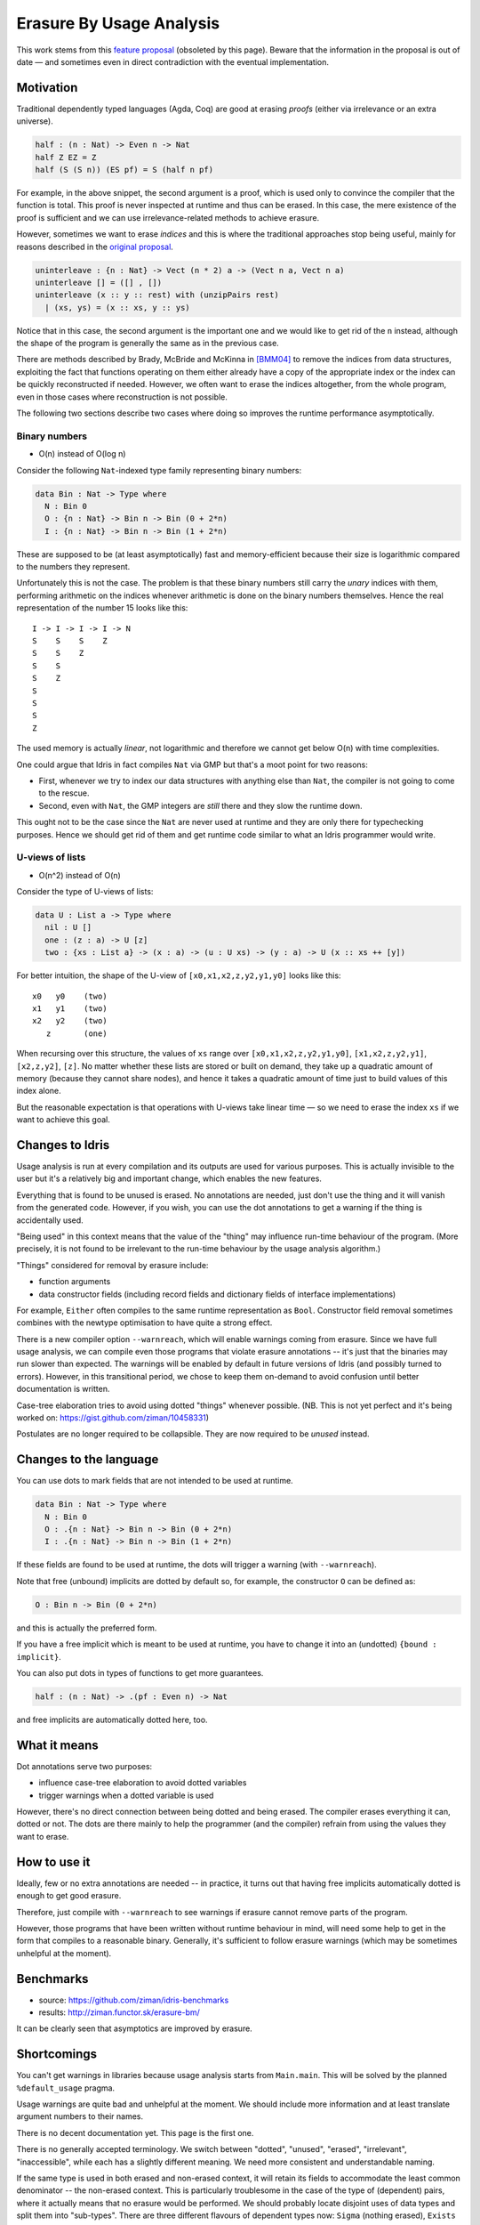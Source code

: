 *************************
Erasure By Usage Analysis
*************************

This work stems from this `feature proposal
<https://github.com/idris-lang/Idris-dev/wiki/Egg-%232%3A-Erasure-annotations>`__
(obsoleted by this page). Beware that the information in the proposal
is out of date — and sometimes even in direct contradiction with the
eventual implementation.

Motivation
==========

Traditional dependently typed languages (Agda, Coq) are good at
erasing *proofs* (either via irrelevance or an extra universe).

.. code-block:: idris

    half : (n : Nat) -> Even n -> Nat
    half Z EZ = Z
    half (S (S n)) (ES pf) = S (half n pf)

For example, in the above snippet, the second argument is a proof,
which is used only to convince the compiler that the function is
total. This proof is never inspected at runtime and thus can be
erased. In this case, the mere existence of the proof is sufficient
and we can use irrelevance-related methods to achieve erasure.

However, sometimes we want to erase *indices* and this is where the
traditional approaches stop being useful, mainly for reasons described
in the `original proposal
<https://github.com/idris-lang/Idris-dev/wiki/Egg-%232%3A-Erasure-annotations>`__.

.. code-block:: idris

    uninterleave : {n : Nat} -> Vect (n * 2) a -> (Vect n a, Vect n a)
    uninterleave [] = ([] , [])
    uninterleave (x :: y :: rest) with (unzipPairs rest)
      | (xs, ys) = (x :: xs, y :: ys)

Notice that in this case, the second argument is the important one and
we would like to get rid of the ``n`` instead, although the shape of
the program is generally the same as in the previous case.

There are methods described by Brady, McBride and McKinna in [BMM04]_
to remove the indices from data structures, exploiting the fact that
functions operating on them either already have a copy of the
appropriate index or the index can be quickly reconstructed if needed.
However, we often want to erase the indices altogether, from the whole
program, even in those cases where reconstruction is not possible.

The following two sections describe two cases where doing so improves
the runtime performance asymptotically.

Binary numbers
--------------

- O(n) instead of O(log n)

Consider the following ``Nat``-indexed type family representing binary
numbers:

.. code-block:: idris

    data Bin : Nat -> Type where
      N : Bin 0
      O : {n : Nat} -> Bin n -> Bin (0 + 2*n)
      I : {n : Nat} -> Bin n -> Bin (1 + 2*n)

These are supposed to be (at least asymptotically) fast and
memory-efficient because their size is logarithmic compared to the
numbers they represent.

Unfortunately this is not the case. The problem is that these binary
numbers still carry the *unary* indices with them, performing
arithmetic on the indices whenever arithmetic is done on the binary
numbers themselves. Hence the real representation of the number 15
looks like this:

::

    I -> I -> I -> I -> N
    S    S    S    Z
    S    S    Z
    S    S
    S    Z
    S
    S
    S
    Z

The used memory is actually *linear*, not logarithmic and therefore we
cannot get below O(n) with time complexities.

One could argue that Idris in fact compiles ``Nat`` via GMP but
that's a moot point for two reasons:

+ First, whenever we try to index our data structures with anything
  else than ``Nat``, the compiler is not going to come to the rescue.

+ Second, even with ``Nat``, the GMP integers are *still* there and
  they slow the runtime down.

This ought not to be the case since the ``Nat`` are never used at
runtime and they are only there for typechecking purposes. Hence we
should get rid of them and get runtime code similar to what an Idris
programmer would write.

U-views of lists
----------------

-  O(n^2) instead of O(n)

Consider the type of U-views of lists:

.. code-block:: idris

    data U : List a -> Type where
      nil : U []
      one : (z : a) -> U [z]
      two : {xs : List a} -> (x : a) -> (u : U xs) -> (y : a) -> U (x :: xs ++ [y])

For better intuition, the shape of the U-view of
``[x0,x1,x2,z,y2,y1,y0]`` looks like this:

::

      x0   y0    (two)
      x1   y1    (two)
      x2   y2    (two)
         z       (one)

When recursing over this structure, the values of ``xs`` range over
``[x0,x1,x2,z,y2,y1,y0]``, ``[x1,x2,z,y2,y1]``, ``[x2,z,y2]``,
``[z]``.  No matter whether these lists are stored or built on demand,
they take up a quadratic amount of memory (because they cannot share
nodes), and hence it takes a quadratic amount of time just to build
values of this index alone.

But the reasonable expectation is that operations with U-views take
linear time — so we need to erase the index ``xs`` if we want to
achieve this goal.

Changes to Idris
================

Usage analysis is run at every compilation and its outputs are used
for various purposes. This is actually invisible to the user but it's
a relatively big and important change, which enables the new features.

Everything that is found to be unused is erased. No annotations are
needed, just don't use the thing and it will vanish from the generated
code. However, if you wish, you can use the dot annotations to get a
warning if the thing is accidentally used.

"Being used" in this context means that the value of the "thing" may
influence run-time behaviour of the program. (More precisely, it is
not found to be irrelevant to the run-time behaviour by the usage
analysis algorithm.)

"Things" considered for removal by erasure include:

* function arguments

* data constructor fields (including record fields and dictionary
  fields of interface implementations)

For example, ``Either`` often compiles to the same runtime
representation as ``Bool``. Constructor field removal sometimes
combines with the newtype optimisation to have quite a strong effect.

There is a new compiler option ``--warnreach``, which will enable
warnings coming from erasure. Since we have full usage analysis, we
can compile even those programs that violate erasure annotations --
it's just that the binaries may run slower than expected. The warnings
will be enabled by default in future versions of Idris (and possibly
turned to errors). However, in this transitional period, we chose to
keep them on-demand to avoid confusion until better documentation is
written.

Case-tree elaboration tries to avoid using dotted "things" whenever
possible. (NB. This is not yet perfect and it's being worked on:
https://gist.github.com/ziman/10458331)

Postulates are no longer required to be collapsible. They are now
required to be *unused* instead.

Changes to the language
=======================

You can use dots to mark fields that are not intended to be used at
runtime.

.. code-block:: idris

    data Bin : Nat -> Type where
      N : Bin 0
      O : .{n : Nat} -> Bin n -> Bin (0 + 2*n)
      I : .{n : Nat} -> Bin n -> Bin (1 + 2*n)

If these fields are found to be used at runtime, the dots will trigger
a warning (with ``--warnreach``).

Note that free (unbound) implicits are dotted by default so, for
example, the constructor ``O`` can be defined as:

.. code-block:: idris

      O : Bin n -> Bin (0 + 2*n)

and this is actually the preferred form.

If you have a free implicit which is meant to be used at runtime, you
have to change it into an (undotted) ``{bound : implicit}``.

You can also put dots in types of functions to get more guarantees.

.. code-block:: idris

    half : (n : Nat) -> .(pf : Even n) -> Nat

and free implicits are automatically dotted here, too.

What it means
=============

Dot annotations serve two purposes:

* influence case-tree elaboration to avoid dotted variables

* trigger warnings when a dotted variable is used

However, there's no direct connection between being dotted and being
erased. The compiler erases everything it can, dotted or not. The dots
are there mainly to help the programmer (and the compiler) refrain
from using the values they want to erase.

How to use it
=============

Ideally, few or no extra annotations are needed -- in practice, it
turns out that having free implicits automatically dotted is enough to
get good erasure.

Therefore, just compile with ``--warnreach`` to see warnings if
erasure cannot remove parts of the program.

However, those programs that have been written without runtime
behaviour in mind, will need some help to get in the form that
compiles to a reasonable binary. Generally, it's sufficient to follow
erasure warnings (which may be sometimes unhelpful at the moment).

Benchmarks
==========

-  source: https://github.com/ziman/idris-benchmarks
-  results: http://ziman.functor.sk/erasure-bm/

It can be clearly seen that asymptotics are improved by erasure.

Shortcomings
============

You can't get warnings in libraries because usage analysis starts from
``Main.main``. This will be solved by the planned ``%default_usage``
pragma.

Usage warnings are quite bad and unhelpful at the moment. We should
include more information and at least translate argument numbers to
their names.

There is no decent documentation yet. This page is the first one.

There is no generally accepted terminology. We switch between
"dotted", "unused", "erased", "irrelevant", "inaccessible", while each
has a slightly different meaning. We need more consistent and
understandable naming.

If the same type is used in both erased and non-erased context, it
will retain its fields to accommodate the least common denominator --
the non-erased context. This is particularly troublesome in the case
of the type of (dependent) pairs, where it actually means that no
erasure would be performed. We should probably locate disjoint uses of
data types and split them into "sub-types". There are three different
flavours of dependent types now: ``Sigma`` (nothing erased),
``Exists`` (first component erased), ``Subset`` (second component
erased).

Case-tree building does not avoid dotted values coming from
pattern-matched constructors (https://gist.github.com/ziman/10458331).
This is to be fixed soon. (Fixed.)

Higher-order function arguments and opaque functional variables are
considered to be using all their arguments. To work around this, you
can force erasure via the type system, using the ``Erased`` wrapper:
https://github.com/idris-lang/Idris-dev/blob/master/libs/base/Data/Erased.idr

Interface methods are considered to be using the union of all their
implementations. In other words, an argument of a method is unused
only if it is unused in every implementation of the method that occurs
in the program.

Planned features
================

- Fixes to the above shortcomings in general.

- Improvements to the case-tree elaborator so that it properly avoids
   dotted fields of data constructors. Done.

- Compiler pragma ``%default_usage used/unused`` and per-function
   overrides ``used`` and ``unused``, which allow the programmer to
   mark the return value of a function as used, even if the function
   is not used in ``main`` (which is the case when writing library
   code). These annotations will help library writers discover usage
   violations in their code before it is actually published and used
   in compiled programs.

Troubleshooting
===============

My program is slower
--------------------

The patch introducing erasure by usage analysis also disabled some
optimisations that were in place before; these are subsumed by the new
erasure. However, in some erasure-unaware programs, where erasure by
usage analysis does not exercise its full potential (but the old
optimisations would have worked), certain slowdown may be observed (up
to ~10% according to preliminary benchmarking), due to retention and
computation of information that should not be necessary at runtime.

A simple check whether this is the case is to compile with
``--warnreach``. If you see warnings, there is some unnecessary code
getting compiled into the binary.

The solution is to change the code so that there are no warnings.

Usage warnings are unhelpful
----------------------------

This is a known issue and we are working on it. For now, see the section
`How to read and resolve erasure
warnings <#how-to-read-and-resolve-erasure-warnings>`__.

There should be no warnings in this function
--------------------------------------------

A possible cause is non-totality of the function (more precisely,
non-coverage). If a function is non-covering, the program needs to
inspect all arguments in order to detect coverage failures at runtime.
Since the function inspects all its arguments, nothing can be erased
and this may transitively cause usage violations. The solution is to
make the function total or accept the fact that it will use its
arguments and remove some dots from the appropriate constructor fields
and function arguments. (Please note that this is not a shortcoming of
erasure and there is nothing we can do about it.)

Another possible cause is the currently imperfect case-tree
elaboration, which does not avoid dotted constructor fields (see
https://gist.github.com/ziman/10458331). You can either rephrase the
function or wait until this is fixed, hopefully soon. Fixed.

The compiler refuses to recognise this thing as erased
------------------------------------------------------

You can force anything to be erased by wrapping it in the ``Erased``
monad. While this program triggers usage warnings,

.. code-block:: idris

    f : (g : Nat -> Nat) -> .(x : Nat) -> Nat
    f g x = g x  -- WARNING: g uses x

the following program does not:

.. code-block:: idris

    f : (g : Erased Nat -> Nat) -> .(x : Nat) -> Nat
    f g x = g (Erase x)  -- OK

How to read and resolve erasure warnings
========================================

Example 1
---------

Consider the following program:

.. code-block:: idris

    vlen : Vect n a -> Nat
    vlen {n = n} xs = n

    sumLengths : List (Vect n a) -> Nat
    sumLengths       []  = 0
    sumLengths (v :: vs) = vlen v + sumLengths vs

    main : IO ()
    main = print . sumLengths $ [[0,1],[2,3]]

When you compile it using ``--warnreach``, there is one warning:

.. code-block:: idris

    Main.sumLengths: inaccessible arguments reachable:
      n (no more information available)

The warning does not contain much detail at this point so we can try
compiling with ``--dumpcases cases.txt`` and look up the compiled
definition in ``cases.txt``:

.. code-block:: idris

    Main.sumLengths {e0} {e1} {e2} =
      case {e2} of
      | Prelude.List.::({e6}) => LPlus (ATInt ITBig)({e0}, Main.sumLengths({e0}, ____, {e6}))
      | Prelude.List.Nil() => 0

The reason for the warning is that ``sumLengths`` calls ``vlen``, which
gets inlined. The second clause of ``sumLengths`` then accesses the
variable ``n``, compiled as ``{e0}``. Since ``n`` is a free implicit, it
is automatically considered dotted and this triggers the warning.

A solution would be either making the argument ``n`` a bound implicit
parameter to indicate that we wish to keep it at runtime,

.. code-block:: idris

    sumLengths : {n : Nat} -> List (Vect n a) -> Nat

or fixing ``vlen`` to not use the index:

.. code-block:: idris

    vlen : Vect n a -> Nat
    vlen [] = Z
    vlen (x :: xs) = S (vlen xs)

Which solution is appropriate depends on the usecase.

Example 2
---------

Consider the following program manipulating value-indexed binary
numbers.

.. code-block:: idris

    data Bin : Nat -> Type where
        N : Bin Z
        O : Bin n -> Bin (0 + n + n)
        I : Bin n -> Bin (1 + n + n)

    toN : (b : Bin n) -> Nat
    toN  N = Z
    toN (O {n} bs) = 0 + n + n
    toN (I {n} bs) = 1 + n + n

    main : IO ()
    main = print . toN $ I (I (O (O (I N))))

In the function ``toN``, we attempted to "cheat" and instead of
traversing the whole structure, we just projected the value index ``n``
out of constructors ``I`` and ``O``. However, this index is a free
implicit, therefore it is considered dotted.

Inspecting it then produces the following warnings when compiling with
``--warnreach``:

.. code-block:: idris

    Main.I: inaccessible arguments reachable:
      n from Main.toN arg# 1
    Main.O: inaccessible arguments reachable:
      n from Main.toN arg# 1

We can see that the argument ``n`` of both ``I`` and ``O`` is used in
the function ``toN``, argument 1.

At this stage of development, warnings only contain argument numbers,
not names; this will hopefully be fixed. When numbering arguments, we
go from 0, taking free implicits first, left-to-right; then the bound
arguments. The function ``toN`` has therefore in fact two arguments:
``n`` (argument 0) and ``b`` (argument 1). And indeed, as the warning
says, we project the dotted field from ``b``.

Again, one solution is to fix the function ``toN`` to calculate its
result honestly; the other one is to accept that we carry a ``Nat``
with every constructor of ``Bin`` and make it a bound implicit:

.. code-block:: idris

        O : {n : Nat} -> Bin n -> Bin (0 + n + n)
        I : {n : Nat} -> bin n -> Bin (1 + n + n)

References
==========

.. [BMM04] Edwin Brady, Conor McBride, James McKinna: `Inductive
           families need not store their indices
           <http://citeseerx.ist.psu.edu/viewdoc/summary;jsessionid=1F796FCF0F2C4C535FC70F62BE2FB821?doi=10.1.1.62.3849>`__
